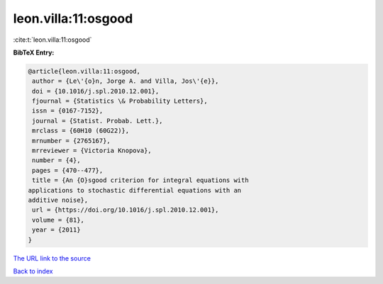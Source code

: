 leon.villa:11:osgood
====================

:cite:t:`leon.villa:11:osgood`

**BibTeX Entry:**

.. code-block:: bibtex

   @article{leon.villa:11:osgood,
    author = {Le\'{o}n, Jorge A. and Villa, Jos\'{e}},
    doi = {10.1016/j.spl.2010.12.001},
    fjournal = {Statistics \& Probability Letters},
    issn = {0167-7152},
    journal = {Statist. Probab. Lett.},
    mrclass = {60H10 (60G22)},
    mrnumber = {2765167},
    mrreviewer = {Victoria Knopova},
    number = {4},
    pages = {470--477},
    title = {An {O}sgood criterion for integral equations with
   applications to stochastic differential equations with an
   additive noise},
    url = {https://doi.org/10.1016/j.spl.2010.12.001},
    volume = {81},
    year = {2011}
   }

`The URL link to the source <ttps://doi.org/10.1016/j.spl.2010.12.001}>`__


`Back to index <../By-Cite-Keys.html>`__
